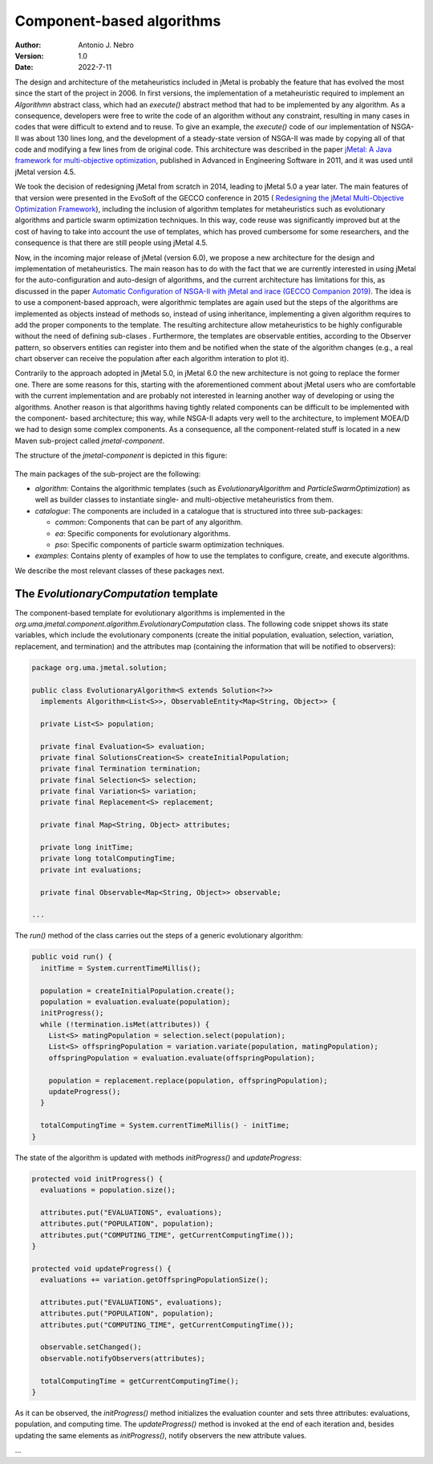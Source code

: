.. component:

Component-based algorithms
==========================

:Author: Antonio J. Nebro
:Version: 1.0
:Date: 2022-7-11

The design and architecture of the metaheuristics included in jMetal is probably the feature that has evolved
the most since the start of the project in 2006. In first versions, the implementation of a metaheuristic required
to implement an `Algorithmn` abstract class, which had an `execute()` abstract method that had to be implemented by any
algorithm. As a consequence, developers were free to write the code of an algorithm without any constraint,
resulting in many cases in codes that were difficult to extend and to reuse. To give an example, the
`execute()` code of our implementation of NSGA-II was about 130 lines long, and the development of a
steady-state version of NSGA-II was made by copying all of that code and modifying a few lines from de original
code. This architecture was described in the paper `jMetal: A Java framework for multi-objective
optimization <https://doi.org/10.1016/j.advengsoft.2011.05.014>`_, published in Advanced in Engineering Software
in 2011, and it was used until jMetal version 4.5.

We took the decision of redesigning jMetal from scratch in 2014, leading to jMetal 5.0 a year later.
The main features of that version were presented in the EvoSoft of the GECCO conference in 2015 (
`Redesigning the jMetal Multi-Objective Optimization Framework <https://doi.org/10.1145/2739482.2768462>`_),
including the inclusion of algorithm templates for metaheuristics such as evolutionary algorithms
and particle swarm optimization techniques. In this way, code reuse was significantly improved but
at the cost of having to take into account the use of templates,
which has proved cumbersome for some researchers, and the consequence is that there are still people
using jMetal 4.5.

Now, in the incoming major release of jMetal (version 6.0), we propose a new architecture for the
design and implementation of metaheuristics. The main reason has to do with the fact that we are
currently interested in using jMetal for the auto-configuration and auto-design of algorithms,
and the current architecture has limitations for this, as discussed in the paper
`Automatic Configuration of NSGA-II with jMetal and irace (GECCO Companion 2019) <https://doi.org/10.1145/3319619.3326832>`_.
The idea is to use a component-based approach, were algorithmic templates are again used but
the steps of the algorithms are implemented as objects instead of methods so, instead of using inheritance,
implementing a given algorithm requires to add the proper components to the template. The resulting
architecture allow metaheuristics to be highly configurable without the need of defining sub-clases .
Furthermore, the templates are observable entities, according to the Observer pattern, so observers entities
can register into them and be notified when the state of the algorithm changes (e.g., a real chart observer
can receive the population after each algorithm interation to plot it).

Contrarily to the approach adopted in jMetal 5.0, in jMetal 6.0 the new architecture is not going
to replace the former one. There are some reasons for this, starting with the aforementioned comment about
jMetal users who are comfortable with the current implementation and are probably not interested
in learning another way of developing or using the algorithms. Another reason is that algorithms
having tightly related components can be difficult to be implemented with the component-
based architecture; this way, while NSGA-II adapts very well to the architecture, to implement MOEA/D
we had to design some complex components. As a consequence, all the component-related stuff is
located in a new Maven sub-project called `jmetal-component`.

The structure of the `jmetal-component` is depicted in this figure:

.. figure:: resources/figures/jmetal-component.png
   :scale: 40 %
   :alt: Structure of the jmetal-component sub-project

The main packages of the sub-project are the following:

* `algorithm`: Contains the algorithmic templates (such as `EvolutionaryAlgorithm` and `ParticleSwarmOptimization`) as well as builder classes to instantiate single- and multi-objective metaheuristics from them.

* `catalogue`: The components are included in a catalogue that is structured into three sub-packages:

  - `common`: Components that can be part of any algorithm.

  - `ea`: Specific components for evolutionary algorithms.

  - `pso`: Specific components of particle swarm optimization techniques.

* `examples`: Contains plenty of examples of how to use the templates to configure, create, and execute algorithms.

We describe the most relevant classes of these packages next.

The `EvolutionaryComputation` template
^^^^^^^^^^^^^^^^^^^^^^^^^^^^^^^^^^^^^^
The component-based template for evolutionary algorithms is implemented in the `org.uma.jmetal.component.algorithm.EvolutionaryComputation` class. The following code snippet shows its state variables, which include the evolutionary components (create the initial population, evaluation, selection, variation, replacement, and termination) and the attributes map (containing
the information that will be notified to observers):

.. code-block:: java

  package org.uma.jmetal.solution;

  public class EvolutionaryAlgorithm<S extends Solution<?>>
    implements Algorithm<List<S>>, ObservableEntity<Map<String, Object>> {

    private List<S> population;
  
    private final Evaluation<S> evaluation;
    private final SolutionsCreation<S> createInitialPopulation;
    private final Termination termination;
    private final Selection<S> selection;
    private final Variation<S> variation;
    private final Replacement<S> replacement;
  
    private final Map<String, Object> attributes;
  
    private long initTime;
    private long totalComputingTime;
    private int evaluations;
  
    private final Observable<Map<String, Object>> observable;

  ...

The `run()` method of the class carries out the steps of a generic evolutionary algorithm:

.. code-block:: java

  public void run() {
    initTime = System.currentTimeMillis();

    population = createInitialPopulation.create();
    population = evaluation.evaluate(population);
    initProgress();
    while (!termination.isMet(attributes)) {
      List<S> matingPopulation = selection.select(population);
      List<S> offspringPopulation = variation.variate(population, matingPopulation);
      offspringPopulation = evaluation.evaluate(offspringPopulation);

      population = replacement.replace(population, offspringPopulation);
      updateProgress();
    }

    totalComputingTime = System.currentTimeMillis() - initTime;
  }

The state of the algorithm is updated with methods `initProgress()`  and `updateProgress`:

.. code-block:: java

  protected void initProgress() {
    evaluations = population.size();

    attributes.put("EVALUATIONS", evaluations);
    attributes.put("POPULATION", population);
    attributes.put("COMPUTING_TIME", getCurrentComputingTime());
  }

  protected void updateProgress() {
    evaluations += variation.getOffspringPopulationSize();

    attributes.put("EVALUATIONS", evaluations);
    attributes.put("POPULATION", population);
    attributes.put("COMPUTING_TIME", getCurrentComputingTime());

    observable.setChanged();
    observable.notifyObservers(attributes);

    totalComputingTime = getCurrentComputingTime();
  }

As it can be observed, the `initProgress()` method initializes the evaluation counter and sets three attributes: evaluations,
population, and computing time. The `updateProgress()` method is invoked at the end of each iteration and, besides updating the same elements as `initProgress()`, notify observers the new attribute values. 


...


